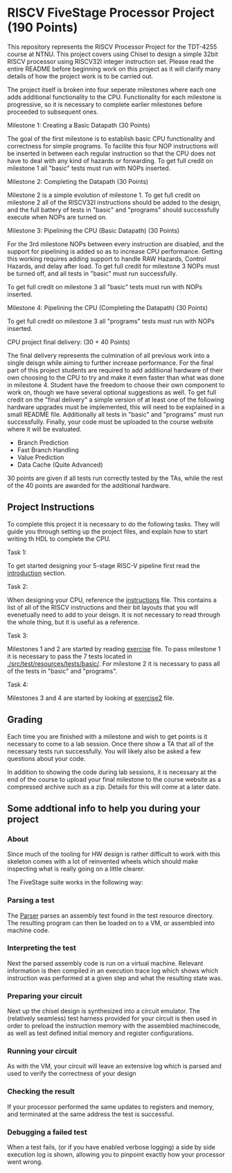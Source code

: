 * RISCV FiveStage Processor Project (190 Points)
This repository represents the RISCV Processor Project for the TDT-4255 course at NTNU. This project covers using Chisel to design a simple 32bit RISCV processor using RISCV32I integer instruction set. Please read the entire README before beginning work on this project as it will clarify many details of how the project work is to be carried out.

The project itself is broken into four seperate milestones where each one adds additional functionality to the CPU. Functionality for each milestone is progressive, so it is necessary to complete earlier milestones before proceeded to subsequent ones.

**** Milestone 1: Creating a Basic Datapath (30 Points)
The goal of the first milestone is to establish basic CPU functionality and correctness for simple programs. To facilite this four NOP instructions will be inserted in between each regular instruction so that the CPU does not have to deal with any kind of hazards or forwarding. To get full credit on milestone 1 all "basic" tests must run with NOPs inserted.

**** Milestone 2: Completing the Datapath (30 Points)
Milestone 2 is a simple evolution of milestone 1. To get full credit on milestone 2 all of the RISCV32I instructions should be added to the design, and the full battery of tests in "basic" and "programs" should successfully execute when NOPs are turned on.

**** Milestone 3: Pipelining the CPU (Basic Datapath) (30 Points) 
For the 3rd milestone NOPs between every instruction are disabled, and the support for pipelining is added so as to increase CPU performance. Getting this working requires adding support to handle RAW Hazards, Control Hazards, and delay after load. To get full credit for milestone 3 NOPs must be turned off, and all tests in "basic" must run successfully.

To get full credit on milestone 3 all "basic" tests must run with NOPs inserted.

**** Milestone 4: Pipelining the CPU (Completing the Datapath) (30 Points)

To get full credit on milestone 3 all "programs" tests must run with NOPs inserted.

**** CPU project final delivery: (30 + 40 Points)
The final delivery represents the culmination of all previous work into a single deisgn while aiming to further increase performance. For the final part of this project students are required to add additional hardware of their own choosing to the CPU to try and make it even faster than what was done in milestone 4. Student have the freedom to choose their own component to work on, though we have several optional suggestions as well. To get full credit on the "final delivery" a simple version of at least one of the following hardware upgrades must be implemented, this will need to be explained in a small README file. Additionally all tests in "basic" and "programs" must run successfully. Finally, your code must be uploaded to the course website where it will be evaluated.

- Branch Prediction
- Fast Branch Handling
- Value Prediction
- Data Cache (Quite Advanced)

30 points are given if all tests run correctly tested by the TAs, while the rest of the 40 points are awarded for the additional hardware. 

** Project Instructions
To complete this project it is necessary to do the following tasks. They will guide you through setting up the project files, and explain how to start writing th HDL to complete the CPU.

**** Task 1: 
To get started designing your 5-stage RISC-V pipeline first read the [[./introduction.org][introduction]] section. 

**** Task 2: 
When designing your CPU, reference the [[./instructions.org][instructions]] file. This contains a list of all of the RISCV instructions and their bit layouts that you will evenetually need to add to your deisgn. It is not necessary to read through the whole thing, but it is useful as a reference.

**** Task 3: 
Milestones 1 and 2 are started by reading [[./exercise.org][exercise]] file. To pass milestone 1 it is necessary to pass the 7 tests located in [[./src/test/resources/tests/basic/]]. For milestone 2 it is necessary to pass all of the tests in "basic" and "programs".

**** Task 4:
Milestones 3 and 4 are started by looking at [[./exercise2.org][exercise2]] file.

** Grading
Each time you are finished with a milestone and wish to get points is it necessary to come to a lab session. Once there show a TA that all of the necessary tests run successfully. You will likely also be asked a few questions about your code.

In addition to showing the code during lab sessions, it is necessary at the end of the course to upload your final milestone to the course website as a compressed archive such as a zip. Details for this will come at a later date.

** Some addtional info to help you during your project

*** About
  Since much of the tooling for HW design is rather difficult to work with this skeleton comes
  with a lot of reinvented wheels which should make inspecting what is really going on a little
  clearer.
  
  The FiveStage suite works in the following way:
  
*** Parsing a test
   The [[./src/test/scala/RISCV/Parser.scala][Parser]] parses an assembly test found in the test resource directory.
   The resulting program can then be loaded on to a VM, or assembled into machine code.

*** Interpreting the test
   Next the parsed assembly code is run on a virtual machine.
   Relevant information is then compiled in an execution trace log which shows which instruction was
   performed at a given step and what the resulting state was.

*** Preparing your circuit
   Next up the chisel design is synthesized into a circuit emulator.
   The (relatively seamless) test harness provided for your circuit is then used in order to preload
   the instruction memory with the assembled machinecode, as well as test defined initial memory and
   register configurations.

*** Running your circuit
   As with the VM, your circuit will leave an extensive log which is parsed and used to verify the
   correctness of your design

*** Checking the result
   If your processor performed the same updates to registers and memory, and terminated at the same
   address the test is successful.
   
*** Debugging a failed test
   When a test fails, (or if you have enabled verbose logging) a side by side execution log is shown, 
   allowing you to pinpoint exactly how your processor went wrong.
